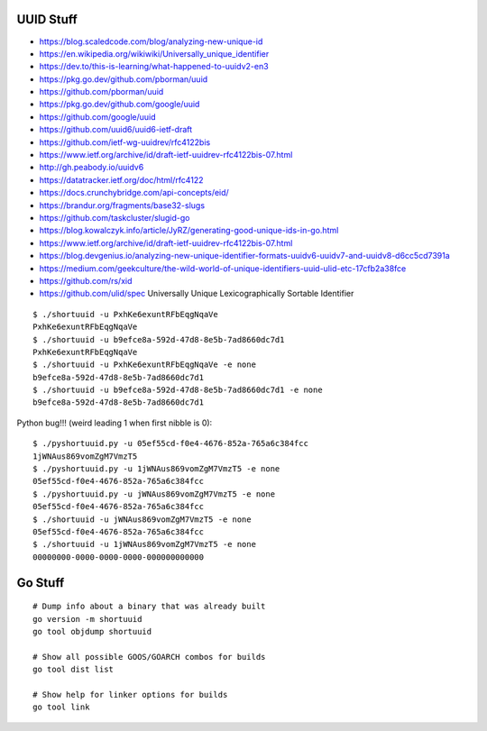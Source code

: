 UUID Stuff
----------

* https://blog.scaledcode.com/blog/analyzing-new-unique-id
* https://en.wikipedia.org/wikiwiki/Universally_unique_identifier
* https://dev.to/this-is-learning/what-happened-to-uuidv2-en3
* https://pkg.go.dev/github.com/pborman/uuid
* https://github.com/pborman/uuid
* https://pkg.go.dev/github.com/google/uuid
* https://github.com/google/uuid
* https://github.com/uuid6/uuid6-ietf-draft
* https://github.com/ietf-wg-uuidrev/rfc4122bis
* https://www.ietf.org/archive/id/draft-ietf-uuidrev-rfc4122bis-07.html
* http://gh.peabody.io/uuidv6
* https://datatracker.ietf.org/doc/html/rfc4122
* https://docs.crunchybridge.com/api-concepts/eid/
* https://brandur.org/fragments/base32-slugs
* https://github.com/taskcluster/slugid-go
* https://blog.kowalczyk.info/article/JyRZ/generating-good-unique-ids-in-go.html
* https://www.ietf.org/archive/id/draft-ietf-uuidrev-rfc4122bis-07.html
* https://blog.devgenius.io/analyzing-new-unique-identifier-formats-uuidv6-uuidv7-and-uuidv8-d6cc5cd7391a
* https://medium.com/geekculture/the-wild-world-of-unique-identifiers-uuid-ulid-etc-17cfb2a38fce
* https://github.com/rs/xid
* https://github.com/ulid/spec  Universally Unique Lexicographically Sortable Identifier

::

    $ ./shortuuid -u PxhKe6exuntRFbEqgNqaVe
    PxhKe6exuntRFbEqgNqaVe
    $ ./shortuuid -u b9efce8a-592d-47d8-8e5b-7ad8660dc7d1
    PxhKe6exuntRFbEqgNqaVe
    $ ./shortuuid -u PxhKe6exuntRFbEqgNqaVe -e none
    b9efce8a-592d-47d8-8e5b-7ad8660dc7d1
    $ ./shortuuid -u b9efce8a-592d-47d8-8e5b-7ad8660dc7d1 -e none
    b9efce8a-592d-47d8-8e5b-7ad8660dc7d1

Python bug!!! (weird leading 1 when first nibble is 0)::

    $ ./pyshortuuid.py -u 05ef55cd-f0e4-4676-852a-765a6c384fcc
    1jWNAus869vomZgM7VmzT5
    $ ./pyshortuuid.py -u 1jWNAus869vomZgM7VmzT5 -e none
    05ef55cd-f0e4-4676-852a-765a6c384fcc
    $ ./pyshortuuid.py -u jWNAus869vomZgM7VmzT5 -e none
    05ef55cd-f0e4-4676-852a-765a6c384fcc
    $ ./shortuuid -u jWNAus869vomZgM7VmzT5 -e none
    05ef55cd-f0e4-4676-852a-765a6c384fcc
    $ ./shortuuid -u 1jWNAus869vomZgM7VmzT5 -e none
    00000000-0000-0000-0000-000000000000


Go Stuff
--------

::

    # Dump info about a binary that was already built
    go version -m shortuuid
    go tool objdump shortuuid

    # Show all possible GOOS/GOARCH combos for builds
    go tool dist list

    # Show help for linker options for builds
    go tool link
